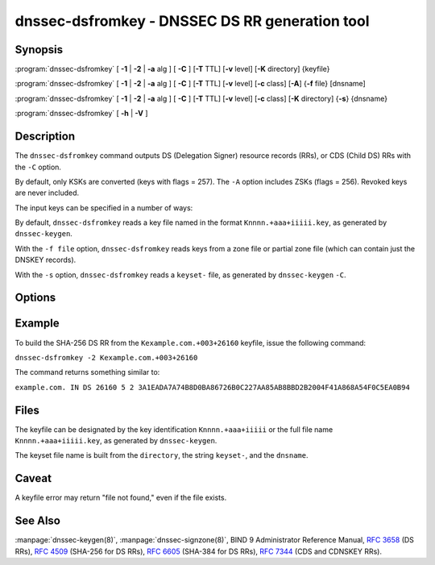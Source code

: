.. Copyright (C) Internet Systems Consortium, Inc. ("ISC")
..
.. SPDX-License-Identifier: MPL-2.0
..
.. This Source Code Form is subject to the terms of the Mozilla Public
.. License, v. 2.0.  If a copy of the MPL was not distributed with this
.. file, you can obtain one at https://mozilla.org/MPL/2.0/.
..
.. See the COPYRIGHT file distributed with this work for additional
.. information regarding copyright ownership.

.. highlight: console

.. _man_dnssec-dsfromkey:

dnssec-dsfromkey - DNSSEC DS RR generation tool
-----------------------------------------------

Synopsis
~~~~~~~~

:program:`dnssec-dsfromkey` [ **-1** | **-2** | **-a** alg ] [ **-C** ] [**-T** TTL] [**-v** level] [**-K** directory] {keyfile}

:program:`dnssec-dsfromkey` [ **-1** | **-2** | **-a** alg ] [ **-C** ] [**-T** TTL] [**-v** level] [**-c** class] [**-A**] {**-f** file} [dnsname]

:program:`dnssec-dsfromkey` [ **-1** | **-2** | **-a** alg ] [ **-C** ] [**-T** TTL] [**-v** level] [**-c** class] [**-K** directory] {**-s**} {dnsname}

:program:`dnssec-dsfromkey` [ **-h** | **-V** ]

Description
~~~~~~~~~~~

The ``dnssec-dsfromkey`` command outputs DS (Delegation Signer) resource records
(RRs), or CDS (Child DS) RRs with the ``-C`` option.

By default, only KSKs are converted (keys with flags = 257).  The
``-A`` option includes ZSKs (flags = 256).  Revoked keys are never
included.

The input keys can be specified in a number of ways:

By default, ``dnssec-dsfromkey`` reads a key file named in the format
``Knnnn.+aaa+iiiii.key``, as generated by ``dnssec-keygen``.

With the ``-f file`` option, ``dnssec-dsfromkey`` reads keys from a zone
file or partial zone file (which can contain just the DNSKEY records).

With the ``-s`` option, ``dnssec-dsfromkey`` reads a ``keyset-`` file,
as generated by ``dnssec-keygen`` ``-C``.

Options
~~~~~~~

.. option:: -1

   This option is an abbreviation for ``-a SHA1``.

.. option:: -2

   This option is an abbreviation for ``-a SHA-256``.

.. option:: -a algorithm

   This option specifies a digest algorithm to use when converting DNSKEY records to
   DS records. This option can be repeated, so that multiple DS records
   are created for each DNSKEY record.

   The algorithm must be one of SHA-1, SHA-256, or SHA-384. These values
   are case-insensitive, and the hyphen may be omitted. If no algorithm
   is specified, the default is SHA-256.

.. option:: -A

   This option indicates that ZSKs are to be included when generating DS records. Without this option, only
   keys which have the KSK flag set are converted to DS records and
   printed. This option is only useful in ``-f`` zone file mode.

.. option:: -c class

   This option specifies the DNS class; the default is IN. This option is only useful in ``-s`` keyset
   or ``-f`` zone file mode.

.. option:: -C

   This option generates CDS records rather than DS records.

.. option:: -f file

   This option sets zone file mode, in which the final dnsname argument of ``dnssec-dsfromkey`` is the
   DNS domain name of a zone whose master file can be read from
   ``file``. If the zone name is the same as ``file``, then it may be
   omitted.

   If ``file`` is ``-``, then the zone data is read from the standard
   input. This makes it possible to use the output of the ``dig``
   command as input, as in:

   ``dig dnskey example.com | dnssec-dsfromkey -f - example.com``

.. option:: -h

   This option prints usage information.

.. option:: -K directory

   This option tells BIND 9 to look for key files or ``keyset-`` files in ``directory``.

.. option:: -s

   This option enables keyset mode, in which the final dnsname argument from ``dnssec-dsfromkey`` is the DNS
   domain name used to locate a ``keyset-`` file.

.. option:: -T TTL

   This option specifies the TTL of the DS records. By default the TTL is omitted.

.. option:: -v level

   This option sets the debugging level.

.. option:: -V

   This option prints version information.

Example
~~~~~~~

To build the SHA-256 DS RR from the ``Kexample.com.+003+26160`` keyfile,
issue the following command:

``dnssec-dsfromkey -2 Kexample.com.+003+26160``

The command returns something similar to:

``example.com. IN DS 26160 5 2 3A1EADA7A74B8D0BA86726B0C227AA85AB8BBD2B2004F41A868A54F0C5EA0B94``

Files
~~~~~

The keyfile can be designated by the key identification
``Knnnn.+aaa+iiiii`` or the full file name ``Knnnn.+aaa+iiiii.key``, as
generated by ``dnssec-keygen``.

The keyset file name is built from the ``directory``, the string
``keyset-``, and the ``dnsname``.

Caveat
~~~~~~

A keyfile error may return "file not found," even if the file exists.

See Also
~~~~~~~~

:manpage:`dnssec-keygen(8)`, :manpage:`dnssec-signzone(8)`, BIND 9 Administrator Reference Manual,
:rfc:`3658` (DS RRs), :rfc:`4509` (SHA-256 for DS RRs),
:rfc:`6605` (SHA-384 for DS RRs), :rfc:`7344` (CDS and CDNSKEY RRs).
